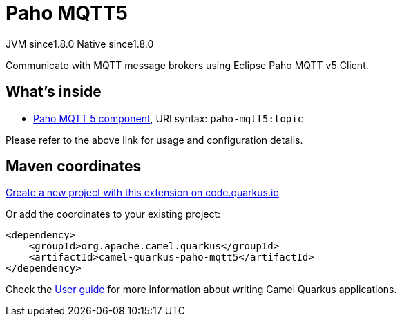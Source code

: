 // Do not edit directly!
// This file was generated by camel-quarkus-maven-plugin:update-extension-doc-page
= Paho MQTT5
:linkattrs:
:cq-artifact-id: camel-quarkus-paho-mqtt5
:cq-native-supported: true
:cq-status: Stable
:cq-status-deprecation: Stable
:cq-description: Communicate with MQTT message brokers using Eclipse Paho MQTT v5 Client.
:cq-deprecated: false
:cq-jvm-since: 1.8.0
:cq-native-since: 1.8.0

[.badges]
[.badge-key]##JVM since##[.badge-supported]##1.8.0## [.badge-key]##Native since##[.badge-supported]##1.8.0##

Communicate with MQTT message brokers using Eclipse Paho MQTT v5 Client.

== What's inside

* xref:{cq-camel-components}::paho-mqtt5-component.adoc[Paho MQTT 5 component], URI syntax: `paho-mqtt5:topic`

Please refer to the above link for usage and configuration details.

== Maven coordinates

https://code.quarkus.io/?extension-search=camel-quarkus-paho-mqtt5[Create a new project with this extension on code.quarkus.io, window="_blank"]

Or add the coordinates to your existing project:

[source,xml]
----
<dependency>
    <groupId>org.apache.camel.quarkus</groupId>
    <artifactId>camel-quarkus-paho-mqtt5</artifactId>
</dependency>
----

Check the xref:user-guide/index.adoc[User guide] for more information about writing Camel Quarkus applications.
